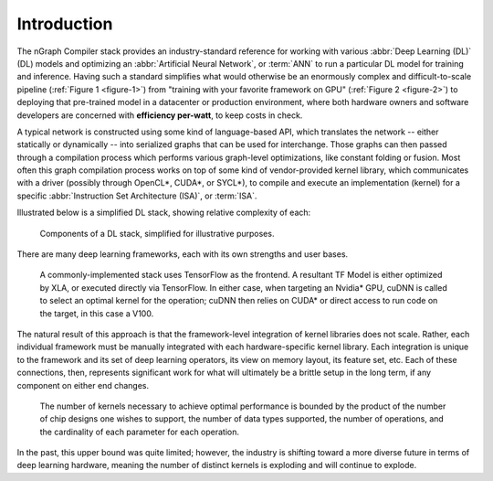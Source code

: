 .. introduction:

############
Introduction
############

The nGraph Compiler stack provides an industry-standard reference for working
with various :abbr:`Deep Learning (DL)` (DL) models and optimizing an 
:abbr:`Artificial Neural Network`, or :term:`ANN` to run a particular DL model 
for training and inference. Having such a standard simplifies what would 
otherwise be an enormously complex and difficult-to-scale pipeline 
(:ref:`Figure 1 <figure-1>`) from "training with your favorite framework on GPU" 
(:ref:`Figure 2 <figure-2>`) to deploying that pre-trained model in a datacenter 
or production environment, where both hardware owners and software developers 
are concerned with **efficiency per-watt**, to keep costs in check.

A typical network is constructed using some kind of language-based API, which 
translates the network -- either statically or dynamically -- into serialized 
graphs that can be used for interchange. Those graphs can then passed through  
a compilation process which performs various graph-level optimizations, like 
constant folding or fusion. Most often this graph compilation process works 
on top of some kind of vendor-provided kernel library, which communicates with 
a driver (possibly through OpenCL\*, CUDA\*, or SYCL\*), to compile and execute 
an implementation (kernel) for a specific :abbr:`Instruction Set Architecture (ISA)`,
or :term:`ISA`.

Illustrated below is a simplified DL stack, showing relative complexity of each:

.. _figure-1:

.. figure:: graphics/nGraph-Simplified-DL-Stack.png
   :width: 650px
   :alt: A simplified DL stack

   Components of a DL stack, simplified for illustrative purposes.

There are many deep learning frameworks, each with its own strengths and 
user bases.

.. _figure-2:

.. figure:: graphics/nGraph-common-stack.png
   :width: 650px
   :alt: A common implementation

   A commonly-implemented stack uses TensorFlow as the frontend. A resultant TF 
   Model is either optimized by XLA, or executed directly via TensorFlow. In either 
   case, when targeting an Nvidia\* GPU, cuDNN is called to select an optimal 
   kernel for the operation; cuDNN then relies on CUDA\* or direct access to run 
   code on the target, in this case a V100.

The natural result of this approach is that the framework-level integration of 
kernel libraries does not scale. Rather, each individual framework must be 
manually integrated with each hardware-specific kernel library. Each integration 
is unique to the framework and its set of deep learning operators, its view on 
memory layout, its feature set, etc. Each of these connections, then, represents 
significant work for what will ultimately be a brittle setup in the long term, 
if any component on either end changes.  

.. _figure-3:

.. figure:: graphics/scalability-matters.png
   :width: 650px
   :alt: Scalability matters

   The number of kernels necessary to achieve optimal performance is bounded by 
   the product of the number of chip designs one wishes to support, the number 
   of data types supported, the number of operations, and the cardinality of 
   each parameter for each operation.

In the past, this upper bound was quite limited; however, the industry is 
shifting toward a more diverse future in terms of deep learning hardware, 
meaning the number of distinct kernels is exploding and will continue to explode.
